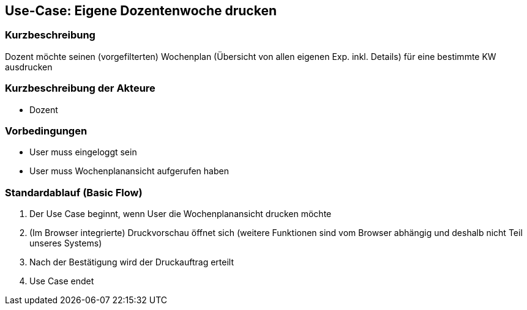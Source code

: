 //Nutzen Sie dieses Template als Grundlage für die Spezifikation *einzelner* Use-Cases. Diese lassen sich dann per Include in das Use-Case Model Dokument einbinden (siehe Beispiel dort).
== Use-Case: *Eigene* Dozentenwoche drucken
===	Kurzbeschreibung
Dozent möchte seinen (vorgefilterten) Wochenplan (Übersicht von allen eigenen Exp. inkl. Details) für eine bestimmte KW ausdrucken

===	Kurzbeschreibung der Akteure
* Dozent

=== Vorbedingungen
//Vorbedingungen müssen erfüllt, damit der Use Case beginnen kann, z.B. Benutzer ist angemeldet, Warenkorb ist nicht leer...
* User muss eingeloggt sein
* User muss Wochenplanansicht aufgerufen haben

=== Standardablauf (Basic Flow)
//Der Standardablauf definiert die Schritte für den Erfolgsfall ("Happy Path")

. Der Use Case beginnt, wenn User die Wochenplanansicht drucken möchte
. (Im Browser integrierte) Druckvorschau öffnet sich (weitere Funktionen sind vom Browser abhängig und deshalb nicht Teil unseres Systems)
. Nach der Bestätigung wird der Druckauftrag erteilt
. Use Case endet

//=== Alternative Abläufe
//Nutzen Sie alternative Abläufe für Fehlerfälle, Ausnahmen und Erweiterungen zum Standardablauf123
//==== Wochenplanansicht drucken
//--- keine alternativen Abläufe möglich ---

//=== Unterabläufe (subflows)
//Nutzen Sie Unterabläufe, um wiederkehrende Schritte auszulagern

//--- keine Unterabläufe ---

//=== Wesentliche Szenarios
//Szenarios sind konkrete Instanzen eines Use Case, d.h. mit einem konkreten Akteur und einem konkreten Durchlauf der o.g. Flows. Szenarios können als Vorstufe für die Entwicklung von Flows und/oder zu deren Validierung verwendet werden..
//--- keine Szenarios ---

//===	Nachbedingungen
//Nachbedingungen beschreiben das Ergebnis des Use Case, z.B. einen bestimmten Systemzustand.
//--- keine Nachbedingungen ---

//=== Besondere Anforderungen
//Besondere Anforderungen können sich auf nicht-funktionale Anforderungen wie z.B. einzuhaltende Standards, Qualitätsanforderungen oder Anforderungen an die Benutzeroberfläche beziehen.
//--- keine besonderen Anforderungen ---
